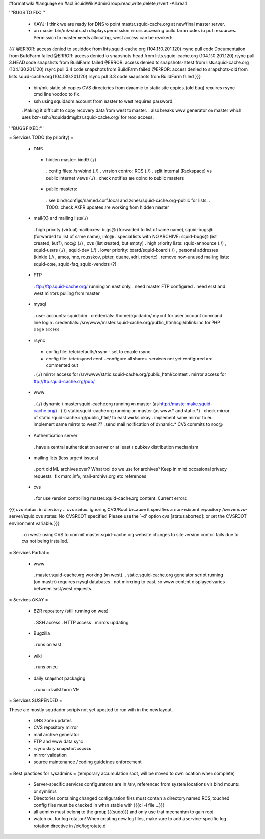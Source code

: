 #format wiki
#language en
#acl SquidWikiAdminGroup:read,write,delete,revert -All:read


'''BUGS TO FIX:'''

 * /!\ AYJ: I think we are ready for DNS to point master.squid-cache.org at new/final master server.

 * on master bin/mk-static.sh displays permission errors accessing build farm nodes to pull resources. Permission to master needs allocating, west access can be revoked:
{{{
@ERROR: access denied to squiddox from lists.squid-cache.org (104.130.201.120)
rsync pull code Documentation from BuildFarm failed
@ERROR: access denied to snapshots-head from lists.squid-cache.org (104.130.201.120)
rsync pull 3.HEAD code snapshots from BuildFarm failed
@ERROR: access denied to snapshots-latest from lists.squid-cache.org (104.130.201.120)
rsync pull 3.4 code snapshots from BuildFarm failed
@ERROR: access denied to snapshots-old from lists.squid-cache.org (104.130.201.120)
rsync pull 3.3 code snapshots from BuildFarm failed
}}}

 * bin/mk-static.sh copies CVS directories from dynamic to static site copies. (old bug) requires rsync cmd line voodoo to fix.

 * ssh using squidadm account from master to west requires password.
 . Making it difficult to copy recovery data from west to master.
 . also breaks www generator on master which uses bzr+ssh://squidadm@bzr.squid-cache.org/ for repo access.

'''BUGS FIXED:'''

= Services TODO (by priority) =

 * DNS
  * hidden master: bind9 (./)
   . config files: /srv/bind (./)
   . version control: RCS (./)
   . split internal (Rackspace) vs public internet views (./)
   . check notifies are going to public masters
  * public masters:
   . see bind/configs/named.conf.local and zones/squid-cache.org-public for lists.
   . TODO: check AXFR updates are working from hidden master

 * mail{X} and mailing lists(./)
  . high priority (virtual) mailboxes: bugs@ (forwarded to list of same name), squid-bugs@ (forwarded to list of same name), info@
  . special lists with NO ARCHIVE: squid-bugs@ (list created, but?), noc@ (./) , cvs (list created, but empty)
  . high priority lists: squid-announce (./) , squid-users (./) , squid-dev (./)
  . lower priority: board/squid-board (./) , personal addresses (kinkie (./) , amos, hno, rousskov, pieter, duane, adri, robertc)
  . remove now-unused mailing lists: squid-core, squid-faq, squid-vendors (?)

 * FTP
  . ftp://ftp.squid-cache.org/ running on east only.
  . need master FTP configured
  . need east and west mirrors pulling from master

 * mysql
  . user accounts: squidadm
  . credentials: /home/squidadm/.my.cnf for user account command line login
  . credentials: /srv/www/master.squid-cache.org/public_html/cgi/dblink.inc for PHP page access.

 * rsync
  * config file: /etc/defaults/rsync - set to enable rsync
  * config file: /etc/rsyncd.conf - configure all shares. services not yet configured are commented out
  . (./) mirror access for /srv/www/static.squid-cache.org/public_html/content
  . mirror access for ftp://ftp.squid-cache.org/pub/

 * www
  . (./) dynamic / master.squid-cache.org running on master (as http://master.make.squid-cache.org/)
  . (./) static.squid-cache.org running on master (as www.* and static.*)
  . check mirror of static.squid-cache.org/public_html/ to east works okay
  . implement same mirror to eu
  . implement same mirror to west ??
  . send mail notification of dynamic.* CVS commits to noc@

 * Authentication server
  . have a central authentication server or at least a pubkey distribution mechanism

 * mailing lists (less urgent issues)
  . port old ML archives over? What tool do we use for archives? Keep in mind occasional privacy requests
  . fix marc.info, mail-archive.org etc references

 * cvs
  . for use version controlling master.squid-cache.org content. Current errors:
{{{
cvs status: in directory .:
cvs status: ignoring CVS/Root because it specifies a non-existent repository /server/cvs-server/squid
cvs status: No CVSROOT specified!  Please use the `-d' option
cvs [status aborted]: or set the CVSROOT environment variable.
}}}

  . on west: using CVS to commit master.squid-cache.org website changes to site version control fails due to cvs not being installed.


= Services Partial =

 * www
  . master.squid-cache.org working (on west).
  . static.squid-cache.org generator script running (on master) requires mysql databases
  . not mirroring to east, so www content displayed varies between east/west requests.

= Services OKAY =

 * BZR repository (still running on west)
  . SSH access
  . HTTP access
  . mirrors updating

 * Bugzilla
  . runs on east

 * wiki
  . runs on eu

 * daily snapshot packaging
  . runs in build farm VM

= Services SUSPENDED =

These are mostly squidadm scripts not yet updated to run with in the new layout.

 * DNS zone updates
 * CVS repository mirror
 * mail archive generator
 * FTP and www data sync
 * rsync daily snapshot access
 * mirror validation
 * source maintenance / coding guidelines enforcement

= Best practices for sysadmins =
(temporary accumulation spot, will be moved to own location when complete)
 * Server-specific services configurations are in /srv, referenced from system locations via bind mounts or symlinks
 * Directories containing changed configuration files must contain a directory named RCS; touched config files must be checked in when stable with {{{ci -l file ...}}}
 * all admins must belong to the group {{{sudo}}} and only use that mechanism to gain root
 * watch out for log rotation! When creating new log files, make sure to add a service-specific log rotation directive in /etc/logrotate.d
